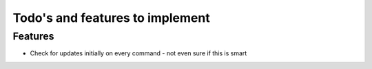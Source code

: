 Todo's and features to implement
================================


Features
--------

* Check for updates initially on every command - not even sure if this is smart
